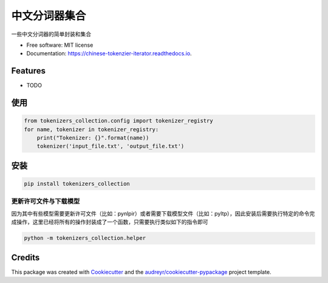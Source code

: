==========================
中文分词器集合
==========================


.. image:: https://img.shields.io/pypi/v/chinese_tokenzier_iterator.svg
        :target: https://pypi.python.org/pypi/tokenizers_collection

.. image:: https://img.shields.io/travis/howl-anderson/chinese_tokenzier_iterator.svg
        :target: https://travis-ci.org/howl-anderson/tokenizers_collection

.. image:: https://readthedocs.org/projects/chinese-tokenzier-iterator/badge/?version=latest
        :target: https://tokenizers-collection.readthedocs.io/en/latest/?badge=latest
        :alt: Documentation Status




一些中文分词器的简单封装和集合


* Free software: MIT license
* Documentation: https://chinese-tokenzier-iterator.readthedocs.io.


Features
--------

* TODO

使用
----
.. code-block:: python

    from tokenizers_collection.config import tokenizer_registry
    for name, tokenizer in tokenizer_registry:
        print("Tokenizer: {}".format(name))
        tokenizer('input_file.txt', 'output_file.txt')

安装
----
.. code-block:: bash

    pip install tokenizers_collection

更新许可文件与下载模型
=======================
因为其中有些模型需要更新许可文件（比如：pynlpir）或者需要下载模型文件（比如：pyltp），因此安装后需要执行特定的命令完成操作，这里已经将所有的操作封装成了一个函数，只需要执行类似如下的指令即可

.. code-block:: bash

    python -m tokenizers_collection.helper


Credits
-------

This package was created with Cookiecutter_ and the `audreyr/cookiecutter-pypackage`_ project template.

.. _Cookiecutter: https://github.com/audreyr/cookiecutter
.. _`audreyr/cookiecutter-pypackage`: https://github.com/audreyr/cookiecutter-pypackage
